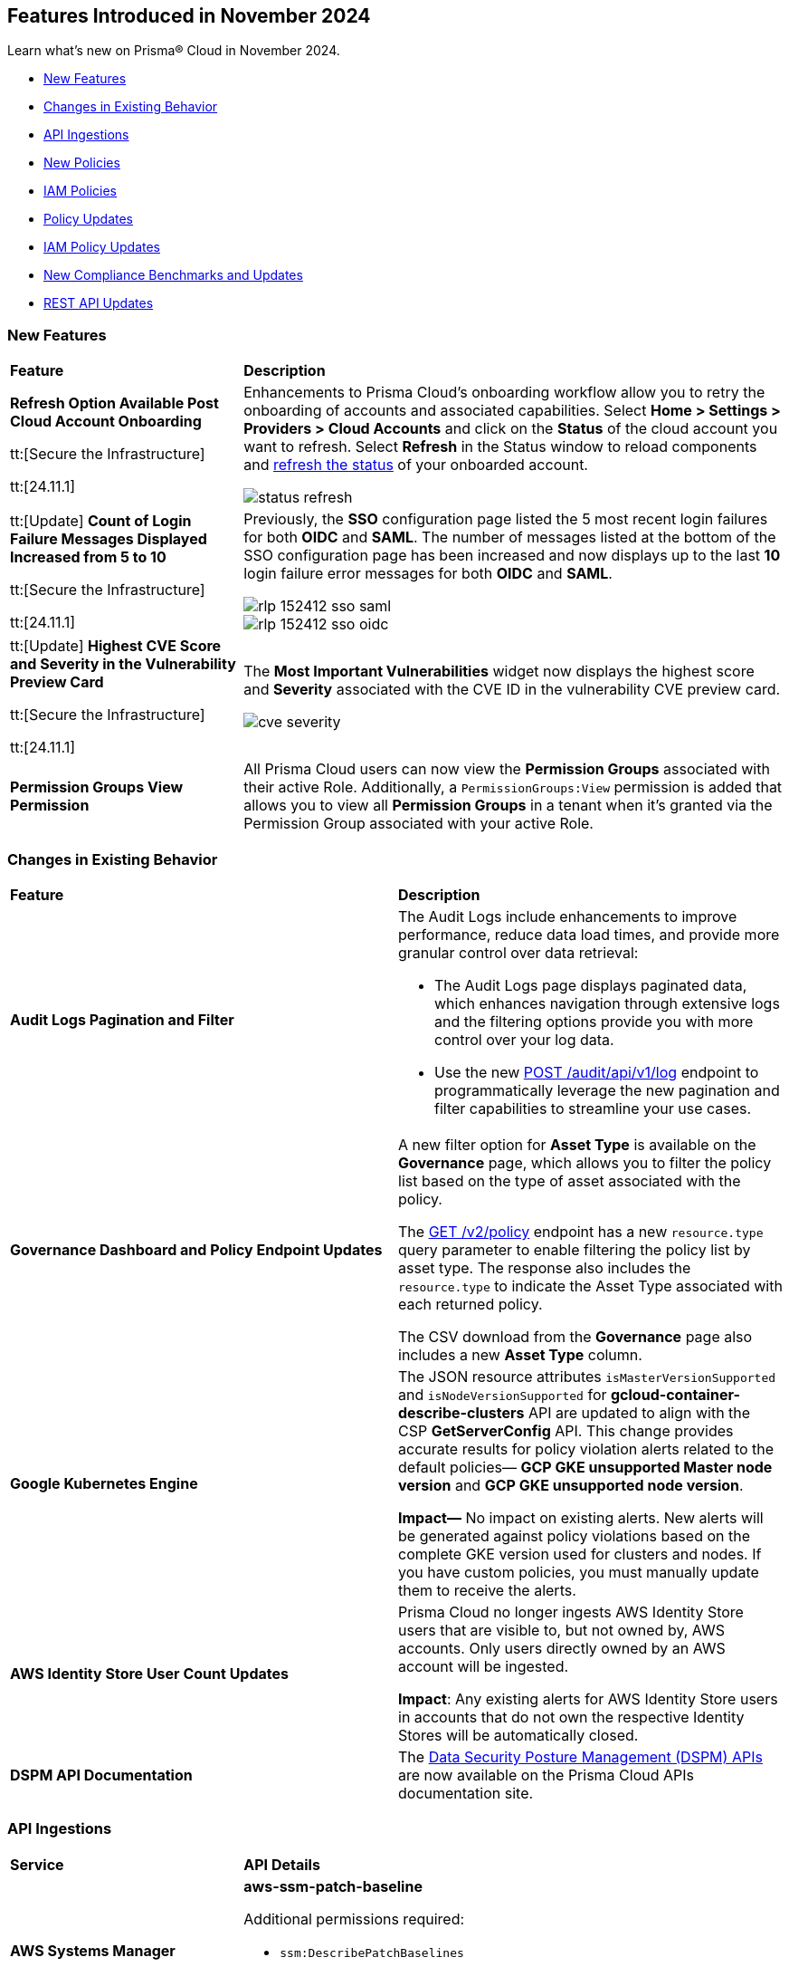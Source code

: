 == Features Introduced in November 2024

Learn what's new on Prisma® Cloud in November 2024.

//* <<announcement>>
* <<new-features>>
//* <<terraform-template-updates>>
* <<changes-in-existing-behavior>>
* <<api-ingestions>>
* <<new-policies>>
* <<iam-policies>>
* <<policy-updates>>
* <<iam-policy-updates>>
* <<new-compliance-benchmarks-and-updates>>
* <<rest-api-updates>>
//* <<deprecation-notice>>
//* <<end-of-sale>>

//Verify and add: RLP-151431, RLP-151095, RLP-149870


[#new-features]
=== New Features

[cols="30%a,70%a"]
|===
|*Feature*
|*Description*

//removed Action Plans blurb since it's LGA in 11.1

|*Refresh Option Available Post Cloud Account Onboarding*
//RLP-149985

tt:[Secure the Infrastructure]

tt:[24.11.1]

|Enhancements to Prisma Cloud's onboarding workflow allow you to retry the onboarding of accounts and associated capabilities. Select *Home > Settings > Providers > Cloud Accounts* and click on the *Status* of the cloud account you want to refresh. Select *Refresh* in the Status window to reload components and https://docs.prismacloud.io/en/enterprise-edition/content-collections/connect/connect-cloud-accounts/onboard-aws/onboard-aws-account#:~:text=If%20you%20encounter%20an%20issue[refresh the status] of your onboarded account. 

//Learn more about onboarding workflows and status refresh.

image::status-refresh.gif[]

|tt:[Update] *Count of Login Failure Messages Displayed Increased from 5 to 10*
//RLP-152412, RLP-149079

tt:[Secure the Infrastructure]

tt:[24.11.1]

|Previously, the *SSO* configuration page listed the 5 most recent login failures for both *OIDC* and *SAML*. The number of messages listed at the bottom of the SSO configuration page has been increased and now displays up to the last *10* login failure error messages for both *OIDC* and *SAML*.

image::rlp-152412-sso-saml.png[]

image::rlp-152412-sso-oidc.png[]

// |*Placeholder text for RLP-149602*
//RLP-149602, RLP-151327
// |Export Vulnerabilities from the burndown widget.

|tt:[Update] *Highest CVE Score and Severity in the Vulnerability Preview Card*
//RLP-150693, RLP-150692, RLP-150691, Highest CVE Score and Severity in the CBDR graph?

tt:[Secure the Infrastructure]

tt:[24.11.1]

|The *Most Important Vulnerabilities* widget now displays the highest score and *Severity* associated with the CVE ID in the vulnerability CVE preview card.

image::cve-severity.png[]

|*Permission Groups View Permission*
//RLP-85008

|All Prisma Cloud users can now view the *Permission Groups* associated with their active Role. Additionally, a `PermissionGroups:View` permission is added that allows you to view all *Permission Groups* in a tenant when it's granted via the Permission Group associated with your active Role.

|===

[#changes-in-existing-behavior]
=== Changes in Existing Behavior

//to verify if below changes are implemented in 11.1 else keep as is in LA

[cols="50%a,50%a"]

|===
|*Feature*
|*Description*

|*Audit Logs Pagination and Filter*
//RLP-151119

|The Audit Logs include enhancements to improve performance, reduce data load times, and provide more granular control over data retrieval:

* The Audit Logs page displays paginated data, which enhances navigation through extensive logs and the filtering options provide you with more control over your log data. 

* Use the new https://pan.dev/prisma-cloud/api/cspm/get-audit-logs/[POST /audit/api/v1/log] endpoint to programmatically leverage the new pagination and filter capabilities to streamline your use cases.

|*Governance Dashboard and Policy Endpoint Updates*
//RLP-150508

|A new filter option for *Asset Type* is available on the *Governance* page, which allows you to filter the policy list based on the type of asset associated with the policy.

The https://pan.dev/prisma-cloud/api/cspm/get-policies-v-2/[GET /v2/policy] endpoint has a new `resource.type` query parameter to enable filtering the policy list by asset type. The response also includes the `resource.type` to indicate the Asset Type associated with each returned policy.

The CSV download from the *Governance* page also includes a new *Asset Type* column.

|*Google Kubernetes Engine*
//RLP-150422

|The JSON resource attributes `isMasterVersionSupported` and `isNodeVersionSupported` for *gcloud-container-describe-clusters* API are updated to align with the CSP *GetServerConfig* API. This change provides accurate results for policy violation alerts related to the default policies— *GCP GKE unsupported Master node version* and *GCP GKE unsupported node version*.

*Impact—* No impact on existing alerts. New alerts will be generated against policy violations based on the complete GKE version used for clusters and nodes. If you have custom policies, you must manually update them to receive the alerts.

|*AWS Identity Store User Count Updates*
//RLP-151885, RLP-151629

|Prisma Cloud no longer ingests AWS Identity Store users that are visible to, but not owned by, AWS accounts. Only users directly owned by an AWS account will be ingested.

*Impact*: Any existing alerts for AWS Identity Store users in accounts that do not own the respective Identity Stores will be automatically closed.

|*DSPM API Documentation*

|The https://pan.dev/prisma-cloud/api/dspm/data-security-posture-management-dspm-apis/[Data Security Posture Management (DSPM) APIs] are now available on the Prisma Cloud APIs documentation site.

|===

[#api-ingestions]
=== API Ingestions


[cols="50%a,50%a"]
|===
|*Service*
|*API Details*

|*AWS Systems Manager*
//RLP-151872

|*aws-ssm-patch-baseline*

Additional permissions required:

* `ssm:DescribePatchBaselines`
* `ssm:GetPatchBaselines`

The Security Audit role includes the above permissions.

|*Amazon MSK*
//RLP-151869

|*aws-msk-vpc-connection*

Additional permissions required:

* `kafka:ListVpcConnections`
* `kafka:DescribeVpcConnections`

The Security Audit role includes the above permissions.

|*AWS Lake Formation*
//RLP-151866

|*aws-servicecatalog-portfolio-share*

Additional permissions required:

* `servicecatalog:ListPortfolios`
* `servicecatalog:DescribePortfolioShares`

The Security Audit role does not include the above permissions.

|*Amazon AppStream 2.0*
//RLP-131272

|*aws-app-stream-image*

Additional permission required:

* `appstream:DescribeImages`

The Security Audit role does not include the above permission.

|*Amazon AppStream 2.0*
//RLP-131580

|*aws-app-stream-image-builder*

Additional permission required:

* `appstream:DescribeImageBuilders`

The Security Audit role does not include the above permission.


|*AWS Lake Formation*
//RLP-145943

|*aws-lake-formation-lf-tags*

Additional permissions required:

* `lakeformation:ListLFTags`
* `lakeformation:GetLFTag`

The Security Audit role does not include the above permissions.

|*AWS Lake Formation*
//RLP-145948

|*aws-lake-formation-resource*

Additional permissions required:

* `lakeformation:DescribeResource`
* `lakeformation:ListResources`

The Security Audit role does not include the above permissions.


|*AWS Lake Formation*
//RLP-145953

|*aws-lake-formation-permission*

Additional permission required:

* `lakeformation:ListPermissions`

The Security Audit role does not include the above permission.

|*AWS Lake Formation*
//RLP-147123

|*aws-lake-formation-identity-center-configuration*

Additional permissions required:

* `lakeformation:DescribeLakeFormationIdentityCenterConfiguration`
* `sso:DescribeApplication`

The Security Audit role does not include the above permissions.


|*AWS KMS*
//RLP-147125

|*aws-kms-grant*

Additional permissions required:

* `kms:ListKeys`
* `kms:ListGrants`

The Security Audit role includes the above permissions.

|*AWS Glue*
//RLP-148115

|*aws-glue-trigger*

Additional permission required:

* `eglue:GetTriggers`

The Security Audit role does not include the above permission.


|*Amazon ECR*
//RLP-148117

|*aws-ecr-public-registry*

Additional permissions required:

* `ecr-public:DescribeRegistries`
* `ecr-public:GetRegistryCatalogData`

The Security Audit role includes the `ecr-public:DescribeRegistries` permission.

The Security Audit role does not include the `ecr-public:GetRegistryCatalogData` permission.



|*Amazon Comprehend*
//RLP-149186

|*aws-comprehend-flywheel*

Additional permissions required:

* `comprehend:ListFlywheels`
* `comprehend:DescribeFlywheel`
* `comprehend:ListTagsForResource`

The Security Audit role includes the above permissions.

|*AWS Elastic Disaster Recovery*
//RLP-149199

|*aws-drs-source-network*

Additional permission required:

* `drs:DescribeSourceNetworks`

The Security Audit role does not include the above permission.

|*AWS Control Tower*
//RLP-149201

|*aws-controltower-landing-zone*

Additional permissions required:

* `controltower:ListLandingZones`
* `controltower:GetLandingZone`
* `controltower:ListTagsForResource`

The Security Audit role does not include the above permissions.

|*Amazon DataZone*
//RLP-145162

|*aws-datazone-domain*

Additional permissions required:

* `datazone:ListDomains`
* `datazone:GetDomain`

The Security Audit role does not include the above permissions.

|*Amazon QuickSight*
//RLP-147089

|*aws-quicksight-ip-restriction*

Additional permission required:

* `quicksight:DescribeIpRestriction`

The Security Audit role includes the above permission.


|*Amazon Cognito*
//RLP-149194

|*aws-cognito-user-pool*

This API has been updated to include the following new field in the resource JSON:

* `mfaConfiguration`

|*AWS Signer*
//RLP-149946

|*aws-signer-signing-job*

Additional permissions required:

* `signer:ListSigningJobs`
* `signer:DescribeSigningJob`

The Security Audit role does not includes the above permissions.


|*AWS Fault Injection Service*
//RLP-149964

|*aws-fis-experiment*

Additional permissions required:

* `fis:ListExperiments`
* `fis:GetExperiment`

The Security Audit role does not include the above permissions.


|*AWS CodeDeploy*
//RLP-149984

|*aws-code-deploy-deployment-instance*

Additional permissions required:

* `codedeploy:ListDeployments`
* `codedeploy:ListDeploymentTargets`
* `codedeploy:BatchGetDeploymentTargets`

The Security Audit role includes the above permissions.


|*Amazon DataZone*
//RLP-150946

|*aws-datazone-data-source*

Additional permissions required:

* `datazone:ListDomains`
* `datazone:ListProjects`
* `datazone:ListDataSources`
* `datazone:GetDataSource`

The Security Audit role includes the above permissions.


|*Amazon EC2*
//RLP-151029

|*aws-ec2-reserved-instance*

Additional permission required:

* `ec2:DescribeReservedInstances`

The Security Audit role includes the above permission.


|*Amazon DocumentDB*
//RLP-151030

|*aws-docdb-db-instance*

Additional permissions required:

* `rds:DescribeDBInstances`
* `rds:ListTagsForResource`

The Security Audit role includes the above permissions.


|*Amazon EventBridge*
//RLP-151031

|*aws-events-api-destination*

Additional permission required:

* `events:ListApiDestinations`

The Security Audit role includes the above permission.

|*Azure Network Watcher*
//RLP-148646

|*azure-network-watcher-flowlogs*

Additional permissions required:

* `Microsoft.Network/networkWatchers/read`
* `Microsoft.Network/networkWatchers/configureFlowLog/action`

|*Azure Monitor*
//RLP-151985

|*azure-monitor-workspaces*

Additional permission required:

* `microsoft.monitor/accounts/read`

The Reader role includes the above permissions.

|*Azure Automation Accounts*
//RLP-151976

|*azure-automation-account-hybrid-runbook-worker-groups*

Additional permissions required:

* `Microsoft.Automation/automationAccounts/read`
* `Microsoft.Automation/automationAccounts/hybridRunbookWorkerGroups/read`

The Reader role includes the above permissions.

|*Azure Automation Accounts*
//RLP-151967

|*azure-automation-account-runbooks*

Additional permissions required:

* `Microsoft.Automation/automationAccounts/read`
* `Microsoft.Automation/automationAccounts/runbooks/read`

The Reader role includes the above permissions.

|*Azure Automation Accounts*
//RLP-151964

|*azure-automation-account-credentials*

Additional permissions required:

* `Microsoft.Automation/automationAccounts/read`
* `Microsoft.Automation/automationAccounts/credentials/read`

The Reader role includes the above permissions.

|*Azure Event Grid*
//RLP-148912

|*azure-event-grid-topic-diagnostic-settings*

Additional permissions required:

* `Microsoft.EventGrid/topics/read`
* `Microsoft.Insights/DiagnosticSettings/Read`

The Reader role includes the above permissions.

|*Azure Kusto*
//RLP-148923

|*azure-kusto-clusters-diagnostic-settings*

Additional permissions required:

* `Microsoft.Kusto/clusters/read`
* `Microsoft.Insights/DiagnosticSettings/Read`

The Reader role includes the above permissions.

|*Azure Synapse Analytics*
//RLP-148928

|*azure-synapse-workspace-sql-pools-geo-backup-policies*

Additional permissions required:

* `Microsoft.Synapse/workspaces/read`
* `Microsoft.Synapse/workspaces/sqlPools/read`
* `Microsoft.Synapse/workspaces/sqlPools/geoBackupPolicies/read`

The Reader role includes the above permissions.

|*Azure Database for PostgreSQL*
//RLP-148932

|*azure-postgresql-flexible-server-database*

Additional permissions required:

* `Microsoft.DBforPostgreSQL/flexibleServers/read`
* `Microsoft.DBforPostgreSQL/flexibleServers/databases/read`

The Reader role includes the above permissions.

|*Azure Database for MySQL*
//RLP-148935

|*azure-mysql-flexible-server-database*

Additional permissions required:

* `Microsoft.DBforMySQL/flexibleServers/read`
* `Microsoft.DBforMySQL/flexibleServers/databases/read`

The Reader role includes the above permissions.

|*Azure SQL Database*
//RLP-149747

|*azure-sql-db-data-masking-policies*

Additional permissions required:

* `Microsoft.Sql/servers/read`
* `Microsoft.Sql/servers/databases/read`
* `Microsoft.Sql/servers/databases/dataMaskingPolicies/read`

The Reader role includes the above permissions.

|*Azure SQL Database*
//RLP-149746

|*azure-sql-db-transparent-data-encryption*

Additional permissions required:

* `Microsoft.Sql/managedInstances/read`
* `Microsoft.Sql/managedInstances/databases/read`
* `Microsoft.Sql/managedInstances/databases/transparentDataEncryption/read`

The Reader role includes the above permissions.

|*Azure SQL Database*
//RLP-149742

|*azure-sql-db-data-masking-rules*

Additional permissions required:

* `Microsoft.Sql/servers/read`
* `Microsoft.Sql/servers/databases/read`
* `Microsoft.Sql/servers/databases/dataMaskingPolicies/rules/read`

The Reader role includes the above permissions.


|*Azure API Management Services*
//RLP-151219

|*azure-api-management-service-identity-provider*

Additional permissions required:

* `Microsoft.ApiManagement/service/read`
* `Microsoft.ApiManagement/service/identityProviders/read`

The Reader role includes the above permissions.


|*Azure API Management Services*
//RLP-151222

|*azure-api-management-service-alert-rules*

Additional permission required:

* `Microsoft.Insights/MetricAlerts/Read`

The Reader role includes the above permission.


|*Azure API Management Services*
//RLP-151308

|*azure-api-management-service-products*

Additional permissions required:

* `Microsoft.ApiManagement/service/read`
* `Microsoft.ApiManagement/service/products/read`

The Reader role includes the above permissions.


|*Azure API Management Services*
//RLP-151313

|*azure-api-management-service-api-policy*

Additional permissions required:

* `Microsoft.ApiManagement/service/read`
* `Microsoft.ApiManagement/service/apis/read`
* `Microsoft.ApiManagement/service/apis/policies/read`

The Reader role includes the above permissions.


|*Azure API Management Services*
//RLP-151317

|*azure-api-management-service-product-policy*

Additional permissions required:

* `Microsoft.ApiManagement/service/read`
* `Microsoft.ApiManagement/service/products/read`
* `Microsoft.ApiManagement/service/products/policies/read`

The Reader role includes the above permissions.

|*Azure API Management Services*
//RLP-151338

|*azure-api-management-service-api-diagnostics*

Additional permissions required:

* `Microsoft.ApiManagement/service/read`
* `Microsoft.ApiManagement/service/apis/diagnostics/read`

The Reader role includes the above permissions.

|tt:[Update] *Azure Active Directory*
//RLP-152293, RLP-152514

|*azure-active-directory-authentication-methods-registration-campaign*

The required permission has been updated from `Policy.ReadWrite.AuthenticationMethod` to `Policy.Read.All`.

The Reader role includes the `Policy.Read.All` permission.

|*Google Cloud VM Looker*
//RLP-131426

|*gcloud-cloud-looker-instance*

Additional permissions required:

* `looker.instances.list`
* `looker.instances.get`

The Viewer role includes the above permissions.

|*Google Cloud VM Manager*
//RLP-149002

|*gcloud-vm-manager-patch-deployment*

Additional permission required:

* `osconfig.patchDeployments.list`

The Viewer role includes the above permission.


|*Google Cloud VM Manager*
//RLP-149029

|*gcloud-vm-manager-feature-settings*

Additional permission required:

* `osconfig.projectFeatureSettings.get`

The Viewer role includes the above permission.


|*Google Cloud Dataflow*
//RLP-149030

|*gcloud-dataflow-job*

Additional permission required:

* `dataflow.jobs.list`

The Viewer role includes the above permission.

NOTE: This API will only ingest active jobs (those jobs that are currently in a running state). It will not ingest terminated jobs (those jobs that are in terminal states such as, failed or cancelled).


|*Google Cloud Dataflow Data Pipeline*
//RLP-149031

|*gcloud-dataflow-data-pipeline*

Additional permission required:

* `datapipelines.pipelines.list`

The Viewer role includes the above permission.


|*Google Cloud Memorystore*
//RLP-149032

|*gcloud-redis-cluster*

Additional permission required:

* `redis.clusters.list`

The Viewer role includes the above permission.


|*Google Cloud Storage*
//RLP-150324

|*gcloud-storage-hmac-key*

Additional permission required:

* `storage.hmacKeys.list`

The Viewer role includes the above permission.


|*Google Service Infrastructure Service Management*
//RLP-150325

|*gcloud-service-management-managed-service*

Additional permissions required:

* `servicemanagement.services.list` 
* `servicemanagement.services.getIamPolicy` 
* `servicemanagement.services.get`

The Service Management Administrator role includes the above permissions.


|*Google Cloud SQL*
//RLP-150326

|*gcloud-sql-instance-database*

Additional permissions required:

* `cloudsql.instances.list`
* `cloudsql.databases.list`

The Viewer role includes the above permissions.


|*Google Cloud SQL*
//RLP-150327

|*gcloud-sql-instance-backup-run*

Additional permissions required:

* `cloudsql.instances.list`
* `cloudsql.backupRuns.list`

The Viewer role includes the above permissions.


|*Google API Gateway*
//RLP-150328

|*gcloud-apigateway-api*

Additional permissions required:

* `apigateway.apis.list`
* `apigateway.apis.getIamPolicy`

The Viewer role includes the above permissions.


|*Google Bigquery Reservation*
//RLP-151171

|*gcloud-bigquery-reservation*

Additional permission required:

* `bigquery.reservations.list`

The Viewer role includes the above permission.


|*Google Bigquery Reservation*
//RLP-151172

|*gcloud-bigquery-reservation-assignment*

Additional permissions required:

* `bigquery.reservations.list`
* `bigquery.reservationAssignments.list`

The Viewer role includes the above permissions.


|*Google Bigquery Reservation*
//RLP-151173

|*gcloud-bigquery-reservation-bi-engine-reservation*

Additional permission required:

* `bigquery.bireservations.get`

The Viewer role includes the above permission.


|*Google API Gateway*
//RLP-151174

|*gcloud-apigateway-api-config*

Additional permissions required:

* `apigateway.apis.list`
* `apigateway.apiconfigs.list`

The Viewer role includes the above permissions.


|*Google Cloud IAM*
//RLP-151175

|*gcloud-organization-iam-workforce-pool*

Additional permissions required:

* `iam.googleapis.com/workforcePools.getIamPolicy`
* `iam.googleapis.com/workforcePools.list`

The Viewer role includes the above permissions.


|*Google Cloud IAM*
//RLP-151176

|*gcloud-organization-iam-workforce-pool-provider*

Additional permissions required:

* `iam.googleapis.com/workforcePools.list`
* `iam.googleapis.com/workforcePoolProviders.list`

The Viewer role includes the above permissions.

|*Google Integration Connectors*
//RLP-151549

|*gcloud-integration-connectors-connection*

Additional permissions required:

* `connectors.locations.list`
* `connectors.connections.list`
* `connectors.connections.getIamPolicy`

The Viewer role includes the above permission.


|*Google Integration Connectors*
//RLP-151550

|*gcloud-integration-connectors-managed-zone*

Additional permission required:

* `connectors.managedZones.list`

The Viewer role includes the above permission.

|*Google Integration Connectors*
//RLP-151551

|*gcloud-integration-connectors-provider*

Additional permission required:

* `connectors.providers.list`

The Viewer role includes the above permission.

|*Google App Engine*
//RLP-151554

|*gcloud-app-engine-authorized-certificate*

Additional permission required:

* `appengine.applications.get`

The Viewer role includes the above permission.


|*OCI Object Storage*
//RLP-149823

|*oci-object-storage-preauthenticated-requests*

Additional permissions required:

* `OBJECTSTORAGE_NAMESPACE_READ`
* `BUCKET_INSPECT`
* `BUCKET_READ`

The Reader role includes the above permissions.

|*OCI Vaults*
//RLP-149803

|*oci-vault-secrets*

Additional permission required:

* `SECRET_INSPECT`

The Reader role includes the above permission.

|*OCI Block Storage*
//RLP-122320

|*oci-block-storage-volume-attachment*

Additional permission required:

* `VOLUME_ATTACHMENT_INSPECT`
* `VOLUME_ATTACHMENT_READ`

//The Reader role includes the above permissions.

|*OCI Data Safe*
//RLP-120439

|*oci-data-safe-configuration*

Additional permission required:

* `DATA_SAFE_READ`

//The Reader role includes the above permission.

|===

[#new-policies]
=== New Policies

[cols="40%a,60%a"]
|===
|*Policies*
|*Description*

|*Azure VM disk configured with public network access*
//RLP-152251

|This policy identifies Azure Virtual Machine disks that are configured with public network access.

Allowing public access to Azure Virtual Machine disk resources increases the risk of unauthorized access and potential security breaches. Public network access exposes sensitive data to external threats, which attackers could exploit to compromise VM disks. Disabling public access and using Azure Private Link reduces exposure, ensuring only trusted networks have access and enhancing the security of your Azure environment by minimizing the risk of data leaks and breaches.

As a security best practice, it is recommended to disable public network access for Azure Virtual Machine disks.

*Policy Severity—* High

*Policy Type—* Config

*RQL—* 
----
config from cloud.resource where cloud.type = 'azure' AND api.name = 'azure-disk-list' AND json.rule = publicNetworkAccess equal ignore case Enabled and networkAccessPolicy equal ignore case AllowAll and managedBy contains virtualMachines
----

|*Azure Microsoft Defender for Cloud set to Off for Agentless container vulnerability assessment*
//RLP-152102

|This policy identifies Azure Microsoft Defender for Cloud where the Agentless container vulnerability assessment is set to Off.

Agentless container vulnerability assessment enables automatic scanning for vulnerabilities in container images stored in Azure Container Registry or running in Azure Kubernetes Service without additional agents. Disabling it exposes container images to unpatched security issues and misconfigurations, risking exploitation and data breaches. Enabling agentless container vulnerability assessment ensures continuous scanning for known vulnerabilities, enhancing security by proactively identifying risks and providing remediation suggestions to maintain compliance with industry standards.

As a security best practice, it is recommended to enable Agentless container vulnerability assessment in Azure Microsoft Defender for Cloud.

*Policy Severity—* Informational

*Policy Type—* Config

*RQL—* 
----
config from cloud.resource where cloud.type = 'azure' AND api.name = 'azure-security-center-settings' AND json.rule = not (pricings[?any(properties.extensions[?any(name equal ignore case ContainerRegistriesVulnerabilityAssessments AND isEnabled is true)] exists AND properties.pricingTier equal ignore case Standard )] exists)
----

|*Azure Microsoft Defender for Cloud set to Off for File Integrity Monitoring*
//RLP-152101

|This policy identifies Azure Microsoft Defender for Cloud where the File Integrity Monitoring is set to Off.

File Integrity Monitoring tracks critical system files in Windows and Linux for unauthorized changes, helping to identify potential attacks. Disabling File Integrity Monitoring leaves your system vulnerable to unnoticed alterations, increasing the risk of data breaches or system failures. Enabling FIM enhances security by alerting you to suspicious changes, allowing for proactive threat detection and prevention of unauthorized modifications to system files.

As a security best practice, it is recommended to enable File Integrity Monitoring in Azure Microsoft Defender for Cloud.

*Policy Severity—* Informational

*Policy Type—* Config

*RQL—* 
----
config from cloud.resource where cloud.type = 'azure' AND api.name = 'azure-security-center-settings' AND json.rule = not (pricings[?any(properties.extensions[?any(name equal ignore case FileIntegrityMonitoring AND isEnabled is true)] exists AND properties.pricingTier equal ignore case Standard )] exists)
----

|*Azure Microsoft Defender for Cloud set to Off for Agentless scanning for machines*
//RLP-152100

|This policy identifies Azure Microsoft Defender for Cloud where the Agentless scanning for machines is set to Off.

Agentless scanning uses disk snapshots to detect installed software, vulnerabilities, and plain text secrets without needing agents on each machine. When disabled, your environment risks exposure to software vulnerabilities and unauthorized software, diminishing visibility into security issues. Enabling Agentless scanning improves security by identifying vulnerabilities and sensitive data with minimal performance impact, streamlining management and ensuring strong threat detection and compliance.

As a security best practice, it is recommended to enable Agentless scanning for machines in Azure Microsoft Defender for Cloud.

*Policy Severity—* Informational

*Policy Type—* Config

*RQL—* 
----
config from cloud.resource where cloud.type = 'azure' AND api.name = 'azure-security-center-settings' AND json.rule = not (pricings[?any(properties.extensions[?any(name equal ignore case AgentlessVmScanning AND isEnabled is true)] exists AND properties.pricingTier equal ignore case Standard )] exists)
----

|*Azure Machine Learning workspace Storage account Datastore using Account key based authentication*
//RLP-151014

|This policy identifies Azure Machine Learning workspace datastores that use storage account keys for authentication.

Account key-based authentication is a security risk because it grants full, unrestricted access to the storage account, including the ability to read, write, and delete all data. If compromised, attackers can control all data in the account. This method lacks permission granularity and time limits, increasing the risk of exposing sensitive information. Using SAS tokens provides more granular control, allowing you to limit access to specific resources and set time-bound access, which enhances security and reduces risks in production environments.

As a security best practice, it is recommended to use SAS tokens for authenticating Azure Machine Learning datastores.

*Policy Severity—* Medium

*Policy Type—* Config

*RQL—* 
----
config from cloud.resource where cloud.type = 'azure' and api.name = 'azure-machine-learning-datastores' AND json.rule = (properties.datastoreType equal ignore case AzureFile or properties.datastoreType equal ignore case AzureBlob) and properties.credentials.credentialsType equal ignore case AccountKey
----

|*Azure Machine Learning workspace not configured with user-assigned managed identity*
//RLP-151011

|This policy identifies Azure Machine Learning workspaces that are not configured with a user-assigned managed identity. 

By default, Azure Machine Learning workspaces use system-assigned managed identities to access resources like Azure Container Registry, Key Vault, Storage, and Application Insights. However, user-assigned managed identities offer better control over the identity's lifecycle and consistent access management across multiple resources. Since system-assigned identities are tied to the workspace and deleted if the workspace is removed, using a user-assigned identity allows access management independently, enhancing security and compliance.

As a security best practice, it is recommended to configure the Azure Machine Learning workspace with a user-assigned managed identity.

*Policy Severity—* Informational

*Policy Type—* Config

*RQL—* 
----
config from cloud.resource where cloud.type = 'azure' and api.name = 'azure-machine-learning-workspace' AND json.rule = properties.provisioningState equal ignore case Succeeded and identity.type does not contain UserAssigned
----

|*GCP BigQuery Table not encrypted with CMEK*
//RLP-152465

|This policy identifies GCP BigQuery Tables that are not encrypted with CMEK.

Customer Managed Encryption Keys (CMEK) for a BigQuery Tables provide control over the encryption of data at rest. Encrypting BigQuery Tables with CMEK enhances security by giving you full control over encryption keys. This ensures data protection, especially for sensitive models and predictions. CMEK allows key rotation and revocation, aligning with compliance requirements and offering better data privacy management.

It is recommended to use CMEK for BigQuery Tables encryption.

*Policy Severity—* Low

*Policy Type—* Config

*RQL—* 
----
config from cloud.resource where api.name = 'gcloud-bigquery-table' AND json.rule = encryptionConfiguration.kmsKeyName does not exist
----

|*GCP VM instance used by Vertex AI Workbench Instance*
//RLP-152258

|This policy identifies GCP VM instances used by Vertex AI Workbench.

Vertex AI Workbench relies on GCP Compute Engine VM instances for backend processing. The selection of the appropriate VM instance type, size, and configuration directly impacts the performance and security of the Workbench. Proper configuration of these VM instances is critical to ensuring the security of the associated Vertex AI environment.

It is recommended to regularly identify and assess the VM instances supporting Vertex AI Workbench to maintain a strong security posture and ensure compliance with best practices.

*Policy Severity—* Informational

*Policy Type—* Config

*RQL—* 
----
config from cloud.resource where api.name = 'gcloud-compute-instances-list' AND json.rule = status equals "RUNNING" as X; config from cloud.resource where api.name = 'gcloud-vertex-ai-workbench-instance' as Y; filter ' $.Y.labels.resource-name equals $.X.labels.resource-name '; show X;
----

|*GCP Vertex AI Endpoint not encrypted with CMEK*
//RLP-152104

|This policy identifies GCP Vertex AI Endpoints that are not encrypted with CMEK.

Customer Managed Encryption Keys (CMEK) for a Vertex AI Endpoint provide control over the encryption of data at rest. Encrypting GCP Vertex AI Endpoints with CMEK enhances security by giving you full control over encryption keys. This ensures data protection, especially for sensitive models and predictions. CMEK allows key rotation and revocation, aligning with compliance requirements and offering better data privacy management.

It is recommended to use CMEK for Vertex AI Endpoint encryption.

*Policy Severity—* Low

*Policy Type—* Config

*RQL—* 
----
config from cloud.resource where cloud.type = 'gcp' AND api.name = 'gcloud-vertex-ai-aiplatform-endpoint' AND json.rule = encryptionSpec.kmsKeyName does not exist
----

|*OCI Load balancer not configured with Web application firewall (WAF)*
//RLP-62238

|This policy identifies OCI Load balancers that are not configured with a Web application firewall (WAF).

A Web Application Firewall (WAF) helps protect web applications by filtering and monitoring HTTP traffic between a web application and the Internet. Without WAF, load balancers are vulnerable to various web-based attacks, including SQL injection, cross-site scripting (XSS), and other common exploits. This can lead to unauthorized access, data breaches, and other security incidents.

As a best practice, it is recommended to configure Web Application Firewall (WAF) for OCI Load Balancers to enhance security.

*Policy Severity—* Medium

*Policy Type—* Config

*RQL—* 
----
config from cloud.resource where api.name = 'oci-networking-loadbalancer' AND json.rule = listeners.*.protocol equals HTTP and lifecycleState equals ACTIVE and isPrivate is false as X; config from cloud.resource where api.name = 'oci-loadbalancer-waf' AND json.rule = lifecycleState equal ignore case ACTIVE and (webAppFirewallPolicyId exists and webAppFirewallPolicyId does not equal "null") as Y; filter 'not ($.X.id equals $.Y.loadBalancerId) '; show X;
----

|===

[#iam-policies]
=== IAM Policies

The following OOTB IAM policies are newly added.
//RLP-152260

[cols="20%a,30%a,30%a,10%a,10%a"]
|===
|*Policy Name*
|*Description*
|*RQL*
|*Cloud*
|*Policy Severity*

|*VM/Serverless can impersonate an Entra ID application with read access to Microsoft 365 files/Outlook mail*

|This policy identifies Azure virtual machines or serverless services with a managed identity attached that can impersonate an App Registration using the 'Create Credentials' or 'Change Ownership' features. These App Registrations, accessed via the managed identity, are granted Graph API permissions allowing read access to Microsoft 365 files or Outlook mail.

|
----
config from iam where source.cloud.type = 'AZURE' AND source.cloud.resource.type in ('virtualMachines','sites','virtualMachineScaleSets/virtualMachines') and grantedby.cloud.entity.type = 'App Registration' and grantedby.cloud.policy.type = 'Microsoft Graph' and action.name in ('Files.Read.All', 'Files.ReadWrite.All','Sites.Read.All','Sites.ReadWrite.All','Sites.FullControl.All','Sites.Selected','Mail.ReadWrite','Mail.Read')
----

|Azure

|High

|*System/User-assigned managed identity with critical Entra ID permissions*

|This policy detects Azure system-assigned and user-assigned managed identities that are granted critical Graph API permissions or assigned roles containing high-privilege Entra ID permissions. These permissions, such as the ability to create or modify critical resources, may lead to potential privilege escalation or data exfiltration risks.

|
----
config from iam where source.cloud.type = 'AZURE' AND source.cloud.resource.type IN ('System Assigned','User Assigned' ) and action.name in ('Application.ReadWrite.All','Directory.ReadWrite.All','microsoft.directory/applications/owners/update','microsoft.directory/applications/credentials/update','RoleManagement.ReadWrite.Directory','microsoft.directory/groups.security/owners/update','microsoft.directory/groups.security.assignedMembership/members/update','microsoft.directory/groups.security/members/update','microsoft.directory/groups.unified/owners/update','microsoft.directory/groups.unified.assignedMembership/members/update','microsoft.directory/groups.unified/members/update','microsoft.directory/groupsAssignableToRoles/allProperties/update','User.ReadWrite.All','microsoft.directory/users/password/update','AppRoleAssignment.ReadWrite.All','microsoft.directory/servicePrincipals/appRoleAssignedTo/update','microsoft.directory/groups/members/update','microsoft.directory/groups/owners/update','Mail.ReadWrite','Files.ReadWrite.All','Sites.ReadWrite.All','Sites.FullControl.All')
----

|Azure

|High

|===


[#policy-updates]
=== Policy Updates

[cols="35%a,65%a"]
|===
|*Policy Updates*
|*Description*

|*AWS KMS Key policy overly permissive*
//RLP-151215

|The RQL is updated to consider the `effect` field, which also defines whether the Key policy is overly permissive. 

*Current RQL*
----
config from cloud.resource where cloud.type = 'aws' AND api.name = 'aws-kms-get-key-rotation-status' AND json.rule = keyMetadata.keyState equals Enabled and policies.default.Statement[?any(Principal.AWS equals * and Condition does not exist)] exists
----

*Updated RQL*
----
config from cloud.resource where cloud.type = 'aws' AND api.name = 'aws-kms-get-key-rotation-status' AND json.rule = keyMetadata.keyState equals Enabled and policies.default.Statement[?any(Principal.AWS equals * and Effect equal ignore case allow and Condition does not exist)] exists
----

*Policy Type—* Config

*Policy Severity—* Medium

*Impact—* Low

*Alerts Impact—* Open alerts where the key policy contains effect as `Deny` will be resolved.


|*AWS MFA not enabled for IAM users*
//RLP-151568

|The RQL is updated to exclude alerting for root users. 

*Current RQL*
----
config from cloud.resource where cloud.type = 'aws' and api.name='aws-iam-get-credential-report' AND json.rule='password_enabled equals true and mfa_active is false'
----

*Updated RQL*
----
config from cloud.resource where cloud.type = 'aws' and api.name='aws-iam-get-credential-report' AND json.rule='user does not equal "<root_account>" and password_enabled equals true and mfa_active is false'
----

*Policy Type—* Config

*Policy Severity—* Low

*Impact—* Low

*Alerts Impact—* Open alerts for root users will be resolved.


|*Azure DNS Zone having dangling DNS Record vulnerable to subdomain takeover associated with Web App Service*
//RLP-152208

|The policy that flags Azure DNS zones with dangling DNS records is updated. This change prevents false positives for stopped resources and ensures only genuine vulnerabilities are flagged.

*Current RQL*
----
config from cloud.resource where api.name = 'azure-dns-recordsets' AND json.rule = type contains CNAME and properties.CNAMERecord.cname contains "azurewebsites.net" as X; config from cloud.resource where api.name = 'azure-app-service' AND json.rule = properties.state equal ignore case Running as Y;  filter 'not ($.Y.properties.hostNames contains $.X.properties.CNAMERecord.cname) '; show X;
----

*Updated RQL*
----
config from cloud.resource where api.name = 'azure-dns-recordsets' AND json.rule = type contains CNAME and properties.CNAMERecord.cname contains "azurewebsites.net" as X; config from cloud.resource where api.name = 'azure-app-service' as Y; filter 'not ($.Y.properties.hostNames contains $.X.properties.CNAMERecord.cname) '; show X;
----

*Policy Type—* Config

*Policy Severity—* High

*Impact—* Low

*Alerts Impact—* Reduced number of alerts since existing false positives are resolved as `Policy Updated`.


|*Azure Logic App configured with public network access*
//RLP-150603

|The RQL is updated to avoid false positives in case the Logic App has public access disabled using default behavior with a private endpoint configured.

*Current RQL*
----
config from cloud.resource where cloud.type = 'azure' AND api.name = 'azure-app-service' AND json.rule = 'properties.state equal ignore case running and kind contains workflowapp and ((properties.publicNetworkAccess exists and properties.publicNetworkAccess equal ignore case Enabled) or (properties.publicNetworkAccess does not exist)) and config.ipSecurityRestrictions[?any((action equals Allow and ipAddress equals Any) or (action equals Allow and ipAddress equals 0.0.0.0/0))] exists'
----

*Updated RQL*
----
config from cloud.resource where cloud.type = 'azure' AND api.name = 'azure-app-service' AND json.rule = 'properties.state equal ignore case running and kind contains workflowapp and ((properties.publicNetworkAccess exists and properties.publicNetworkAccess equal ignore case Enabled) or (properties.publicNetworkAccess does not exist and (properties.privateLinkIdentifiers does not exist or properties.privateLinkIdentifiers is empty))) and config.ipSecurityRestrictions[?any((action equals Allow and ipAddress equals Any) or (action equals Allow and ipAddress equals 0.0.0.0/0))] exists'
----

*Policy Type—* Config

*Policy Severity—* Medium

*Impact—* Low

*Alerts Impact—* Open alerts on the Logic App have public access disabled using default behavior with a private endpoint configured will be resolved.

|*GCP SQL Instances do not have valid SSL configuration*
//RLP-150532

|*Current Policy Description*

This policy identifies GCP SQL instances that do not have valid SSL configuration with an unexpired SSL certificate. Cloud SQL supports connecting to an instance using the Secure Socket Layer (SSL) protocol. If Cloud SQL Auth proxy is not used for authentication, it is recommended to utilize SSL for connection to SQL Instance, ensuring the security for data in transit.

*Updated Policy Description*

This policy identifies GCP SQL instances that either lack SSL configuration or have SSL certificates that have expired.

If an SQL instance is not configured to use SSL, it may accept unencrypted and insecure connections, leading to potential risks such as data interception and authentication vulnerabilities.

It is a best practice to enable SSL configuration to ensure data security and integrity when communicating with a GCP SQL instance.

*Current Policy RQL*
----
config from cloud.resource where cloud.type = 'gcp' AND api.name='gcloud-sql-instances-list' and json.rule = "(settings.ipConfiguration.requireSsl is true and _DateTime.ageInDays(serverCaCert.expirationTime) > -1) or not (settings.ipConfiguration.requireSsl is true)"
----
*Updated Policy RQL*
----
config from cloud.resource where cloud.type = 'gcp' AND api.name='gcloud-sql-instances-list' and json.rule = "(settings.ipConfiguration.sslMode equal ignore case TRUSTED_CLIENT_CERTIFICATE_REQUIRED and _DateTime.ageInDays(serverCaCert.expirationTime) > -1) or settings.ipConfiguration.sslMode equal ignore case ALLOW_UNENCRYPTED_AND_ENCRYPTED"
----
 
*Policy Type—* Config

*Policy Severity—* Low

*Impact—* Low

*Alerts Impact—* Alerts will be triggered in case the SQL instance is configured with SSL mode as ALLOW_UNENCRYPTED_AND_ENCRYPTED or TRUSTED_CLIENT_CERTIFICATE_REQUIRED with expired certificate.

Open Alerts will be resolved in case the SQL instance is configured with SSL mode as ENCRYPTED_ONLY or TRUSTED_CLIENT_CERTIFICATE_REQUIRED with valid certificate. 

|===

[#iam-policy-updates]
=== IAM Policy Updates

The policy *Severity* levels for the following IAM policies will be adjusted to better align with the potential risks they pose.

*Impact—* If your alert rules use the *Policy Severity* filter, you may notice a slight change in the number of alerts. However, this change will not affect custom policies or policies where you have manually set the severity levels. For policies included in alert rules that are not based on severity, the number of alerts will remain unchanged.

If you have any questions, reach out to your Prisma Cloud Customer Success Representative.

[cols="70%a,15%a,15%a"]
|===
|*Policy Name*
|*Current Severity*
|*Updated Severity*

|AWS IAM effective permissions are over-privileged (7 days) 
|Low 
|Informational 

|AWS IAM User with AWS Organization management permissions 
|Low 
|Informational 

|AWS IAM User with IAM policy management permissions 
|High 
|Informational 

|AWS IAM User with IAM write permissions 
|Low 
|Informational 

|AWS Okta User with AWS Organization management permissions 
|Low 
|Informational 

|AWS Okta User with IAM write permissions 
|Low 
|Informational 

|Azure AD user with the Azure built-in roles of Contributor 
|High 
|Informational 

|Azure AD user with the Azure built-in roles of Owner 
|High 
|Informational 

|Azure AD user with the Azure built-in roles of Reader 
|Low 
|Informational 

|Azure AD users with broad Key Vault access through Built-in Azure roles 
|High 
|Informational 

|Azure AD users with broad Key Vault management access 
|Critical 
|Informational 

|Azure entities with risky permissions 
|Low 
|Informational 

|Azure IAM effective permissions are over-privileged (7 days) 
|Low 
|Informational 

|Azure Managed Identity (user assigned or system assigned) with broad Key Vault access through Built-in Azure roles 
|High 
|Informational 

|Azure Managed Identity (user assigned or system assigned) with broad Key Vault management access 
|High 
|Informational 

|Azure Managed Identity (user assigned or system assigned) with the Azure built-in roles of Contributor 
|High 
|Informational 

|Azure Managed Identity (user assigned or system assigned) with the Azure built-in roles of Owner 
|High 
|Informational 

|Azure Managed Identity (user assigned or system assigned) with the Azure built-in roles of Reader 
|Low 
|Informational 

|Azure Service Principals with broad Key Vault access through Built-in Azure roles 
|High 
|Informational 

|Azure Service Principals with broad Key Vault management access 
|Low 
|Informational 

|GCP IAM effective permissions are over-privileged (7 days) 
|Low 
|Informational 

|GCP service accounts with permissions to deploy new resources 
|High 
|Informational 

|GCP User with IAM write access level permissions 
|Low 
|Informational 

|GCP users with permissions to deploy new resources 
|High 
|Informational 

|GCP users with Service Account Token Creator role 
|High 
|Informational 

|Okta user with effective permissions to create AWS IAM users 
|Low 
|Informational 

|AWS EC2 instance with data destruction permissions 
|High 
|Low 

|AWS EC2 instance with privilege escalation risk permissions 
|High 
|Low 

|AWS Lateral Movement to Data Services Through Redshift Cluster Creation 
|High 
|Low 

|AWS Okta User with IAM policy management permissions 
|High 
|Low 

|Azure AD user with effective permissions to create AWS IAM users 
|High 
|Low 

|Azure VM associated with entities that have risky permissions 
|High 
|Low 

|GCP App Engine Web Service Assigned Cloud Function Creation Permissions Which Could Lead to Privilege Escalation 
|High 
|Low 

|GCP App Engine Web Service Assigned Cloud Function IAM Policy Edit Permissions Which Could Lead to Privilege Escalation 
|High 
|Low 

|GCP App Engine Web Service Assigned Cloud Run Creation Which Could Lead to Privilege Escalation 
|High 
|Low 

|GCP App Engine Web Service Assigned Cloud Run IAM Policy Edit Permissions Which Could Lead to Privilege Escalation 
|High 
|Low 

|GCP App Engine Web Service Assigned Cloud Run Jobs IAM Policy Edit Permissions Which Could Lead to Privilege Escalation 
|High 
|Low 

|GCP App Engine Web Service Assigned Resource Manager Permissions Which Could Lead to Privilege Escalation 
|High 
|Low 

|GCP Cloud Run Instance Assigned Cloud Function Creation Permissions Which Could Lead to Privilege Escalation 
|High 
|Low 

|GCP Cloud Run Instance Assigned Cloud Function IAM Policy Edit Permissions Which Could Lead to Privilege Escalation 
|High 
|Low 

|GCP Cloud Run Instance Assigned Cloud Run Creation Which Could Lead to Privilege Escalation 
|High 
|Low 

|GCP Cloud Run Instance Assigned Cloud Run Jobs IAM Policy Edit Permissions Which Could Lead to Privilege Escalation 
|High 
|Low 

|GCP Cloud Run Instance Assigned Resource Manager Permissions Which Could Lead to Privilege Escalation 
|High 
|Low 

|GCP Cloud Run Job Public Execution via Default Compute SA Modification 
|High 
|Low 

|GCP Compute Instance (VM/Cloud Function) Assigned Cloud Function Creation Permissions Which Could Lead to Privilege Escalation 
|High 
|Low 

|GCP Compute Instance (VM/Cloud Function) Assigned Cloud Run Creation Permissions Which Could Lead to Privilege Escalation 
|High 
|Low 

|GCP Compute Instance (VM/Cloud Function) Assigned Cloud Run IAM Policy Edit Permissions Which Could Lead to Privilege Escalation 
|High 
|Low 

|GCP Compute Instance (VM/Cloud Function) Assigned Cloud Run Jobs IAM Policy Edit Permissions Which Could Lead to Privilege Escalation 
|High 
|Low 

|GCP Compute Instance (VM/Cloud Function) Assigned Resource Manager Permissions Which Could Lead to Privilege Escalation 
|High 
|Low 

|GCP entities with permissions to impersonate a service account in another project 
|High 
|Low 

|GCP Lateral Access Expansion by Making Cloud Run Publicly Executable 
|High 
|Low 

|Publicly Readable Lambda 
|Medium 
|Low 

|Third-party service account with a Lateral Movement to Data Services Through Redshift Cluster Creation 
|High 
|Low 

|Third-party Service Account With Lateral Movement Through CloudFormation Stack Creation 
|High 
|Low 

|AWS Compute Instance (EC2/Lambda) Assigned CloudFormation Creation Permissions Which Could Lead to Privilege Escalation 
|High 
|Medium 

|AWS Compute Instance (EC2/Lambda) Assigned Glue DevEndpoint Creation Permissions Which Could Lead to Privilege Escalation 
|High 
|Medium 

|AWS Compute Instance (EC2/Lambda) Assigned Lambda Creation Permissions Which Could Lead to Privilege Escalation 
|High 
|Medium 

|AWS Compute Instance (EC2/Lambda) Assigned Permissions to Run EC2 Instances Which Could Lead to Privilege Escalation 
|High 
|Medium 

|AWS EC2 machine with write access permission to resource-based policies 
|Low 
|Medium 

|AWS EC2 with IAM role attached has credentials exposure permissions 
|Low 
|Medium 

|AWS IAM policy allows Privilege escalation via Codestar create project and associate team member permissions 
|Low 
|Medium 

|AWS IAM policy allows Privilege escalation via EC2 describe and SSM list and send command permissions 
|Low 
|Medium 

|AWS IAM policy allows Privilege escalation via EC2 describe and SSM session permissions 
|Low 
|Medium 

|AWS IAM policy allows Privilege escalation via EC2 Instance Connect permissions 
|Low 
|Medium 

|AWS IAM policy allows Privilege escalation via Glue Dev Endpoint permissions 
|Low 
|Medium 

|AWS IAM policy allows Privilege escalation via PassRole & Lambda create & invoke Function permissions 
|Low 
|Medium 

|AWS IAM policy allows Privilege escalation via PassRole & Lambda create Function & add permissions 
|Low 
|Medium 

|AWS IAM policy allows Privilege escalation via PassRole & SageMaker create notebook permissions 
|Low 
|Medium 

|AWS IAM policy allows Privilege escalation via PassRole & SageMaker create processing job permissions 
|Low 
|Medium 

|AWS IAM policy allows Privilege escalation via PassRole & SageMaker create training job permissions 
|Low 
|Medium 

|AWS Lambda Function with data destruction permissions 
|High 
|Medium 

|AWS Lambda with IAM role attached has credentials exposure permissions 
|Low 
|Medium 

|Azure AD user with permissions to manage Azure permissions broadly that was not used in the last 90 days 
|High 
|Medium 

|Azure IAM effective permissions are over-privileged (90 days) 
|Low 
|Medium 

|Azure VM instance associated managed identities with Key Vault management access (data access is not included) 
|High 
|Medium 

|Azure VM instance with data destruction permissions 
|High 
|Medium 

|GCP App Engine Web Service Assigned IAM Role Update Permissions Which Could Lead to Privilege Escalation 
|High 
|Medium 

|GCP App Engine Web Service Assigned Permissions to Edit IAM Policy for Service Accounts Which Could Lead to Privilege Escalation 
|High 
|Medium 

|GCP Cloud Run Instance Assigned Permissions to Retrieve Service Account Tokens Which Could Lead to Privilege Escalation 
|High 
|Medium 

|GCP Compute Engine entities with predefined Admin roles 
|High 
|Medium 

|GCP Compute Instance (VM/Cloud Function) Assigned Permissions to Retrieve Service Account Tokens Which Could Lead to Privilege Escalation 
|High 
|Medium 

|GCP IAM effective permissions are over-privileged (90 days) 
|Low 
|Medium 

|GCP service accounts with 'Editor' role on folder level 
|High 
|Medium 

|GCP service accounts with 'Editor' role on org level 
|High 
|Medium 

|GCP service accounts with 'Owner' role on folder level 
|High 
|Medium 

|GCP service accounts with 'Owner' role on org level 
|High 
|Medium 

|GCP VM instance with data destruction permissions 
|High 
|Medium 

|GCP VM instance with database management write access permissions 
|Low 
|Medium 

|GCP VM instance with permissions to impersonate a service account 
|High 
|Medium 

|AWS EC2 instance with the creation of a new Group with attached policy permission 
|Critical 
|High 

|AWS EC2 instance with the creation of a new Role with attached policy permission 
|Critical 
|High 

|AWS EC2 instance with the creation of a new User with attached policy permission 
|Critical 
|High 

|AWS IAM policy allows access and decrypt Secrets Manager Secrets permissions 
|Low 
|High 

|AWS S3 Bucket with Data Destruction Permissions is Publicly Accessible Through Resource-Based Policies 
|Low 
|High 

|Azure Lateral Movement Through SSH Key Replacement and Managed Identity Exploitation on VM 
|Medium 
|High 

|Azure Lateral Movement via VM Command Execution Leveraging Managed Identity 
|Medium 
|High 

|Cloud Service account with high privileges is inactive for 90 days and is assigned to a resource 
|Medium 
|High 

|Service Account with Cross Cloud Administrative Access 
|Medium 
|High 

|Third-Party Service Account with High Privileges at the Folder or Organization Level 
|Medium 
|High 

|User with Administrative Permissions Has Active Access Keys Which Are Unused Over 90 Days 
|Medium 
|High 

|AWS Role With Administrative Permissions Can Be Assumed By All Users 
|High 
|Critical 

|AWS Secret Manager Secret is Publicly Accessible Through Resource-Based Policies 
|High 
|Critical 

|===


[#new-compliance-benchmarks-and-updates]
=== New Compliance Benchmarks and Updates

[cols="30%a,70%a"]
|===
|*Compliance Benchmark*
|*Description*

|*CIS v2.0.0 (OCI) Level 1 and CIS v2.0.0 (OCI) Level 2*
//RLP-152473

|New mappings are added to the CIS v2.0.0 (OCI) Level 1 and Level 2 compliance standards for enhanced coverage.

*Impact*: As new mappings are added, the compliance score may vary.
//Changes in compliance scoring may occur due to the updated mappings.

|*MITRE ATT&CK v15.1 Cloud IaaS for Enterprise*
//RLP-152470

|Prisma Cloud now supports the *MITRE ATT&CK v15.1 Cloud IaaS for Enterprise* compliance standard. This framework includes Att&ck tactics, techniques, and sub-techniques that attackers can leverage to compromise cloud applications and infrastructure. 

You can view this built-in compliance standard and related policies on the *Compliance > Standards* page. You can generate reports for immediate viewing or downloading, or schedule recurring reports to track this compliance standard over time.

|*IRDAI*
//RLP-152469

|Prisma Cloud now supports *Insurance Regulatory and Development Authority of India (IRDAI)* compliance framework. It has been introduced to assist organizations in adhering to the regulatory requirements specific to the insurance sector. This framework provides a structured approach for managing compliance risks, ensuring that sensitive information is safeguarded while adapting to changing regulations.

You can view this built-in compliance standard and related policies on the *Compliance > Standards* page. You can generate reports for immediate viewing or downloading, or schedule recurring reports to continuously monitor compliance with the IRDAI framework over time.

|*NIST 800-53 Rev 5*
//RLP-152468

|New mappings are added to the *NIST 800-53 Rev 5* compliance standards.

*Impact*: As new mappings are added, the compliance score may vary.


|===


[#rest-api-updates]
=== REST API Updates

[cols="37%a,63%a"]
|===
|*Change*
|*Description*

|*Asset Relationship Type Management APIs*
//RLP-152577

tt:[Secure the Infrastructure]

tt:[24.11.1]

|The following Asset Relationship Type Management (RTM) APIs are introduced to list Prisma Cloud asset relationship type and definitions:

* https://pan.dev/prisma-cloud/api/cspm/get-asset-relationship-type-definitions/[List Asset Relationship Type Definitions]
* https://pan.dev/prisma-cloud/api/cspm/get-asset-relationship-definitions/[List Asset Relationship Definitions]

// |*Data Security Posture Management APIs*
//RLP-152577

//tt:[Secure the Infrastructure]

//tt:[24.11.1]

// |Prisma Cloud https://pan.dev/prisma-cloud/api/dspm/data-security-posture-management-dspm-apis/[Data Security Posture Management (DSPM) API documentation] is now available on the Prisma Cloud API documentation https://pan.dev/prisma-cloud/api/[site].

|===